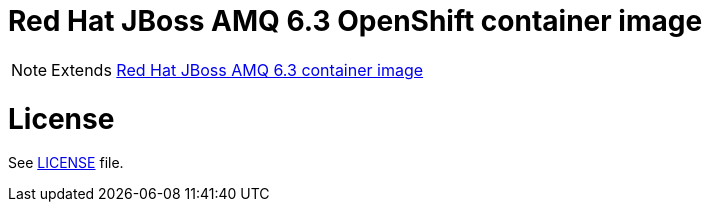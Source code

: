 # Red Hat JBoss AMQ 6.3 OpenShift container image

NOTE: Extends link:https://github.com/jboss-container-images/jboss-amq-6-image[Red Hat JBoss AMQ 6.3 container image]

# License

See link:LICENSE[LICENSE] file.

